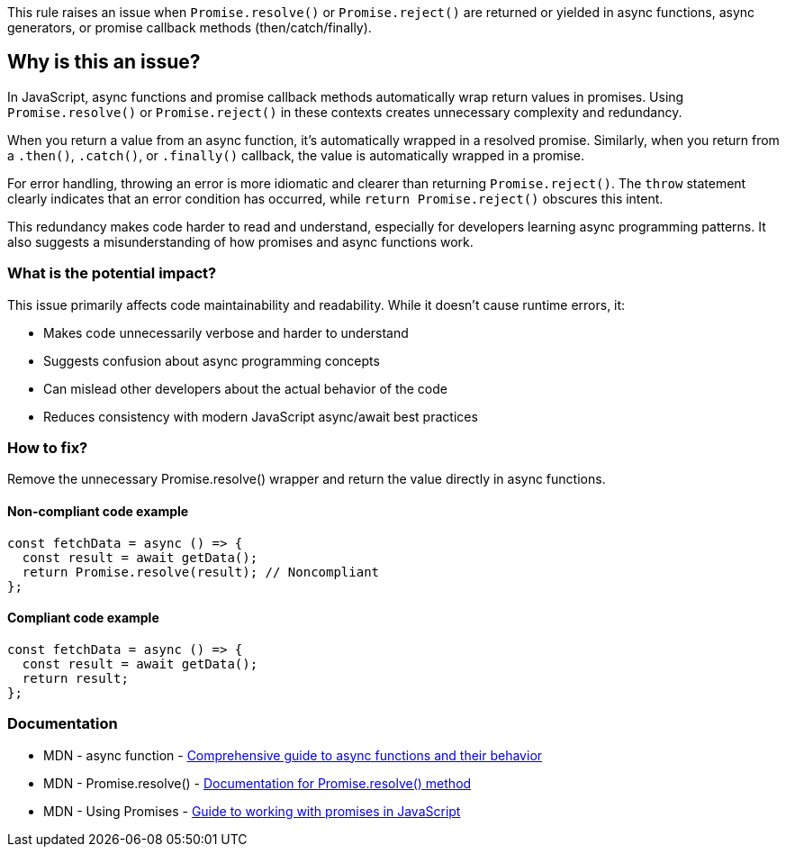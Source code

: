 This rule raises an issue when `Promise.resolve()` or `Promise.reject()` are returned or yielded in async functions, async generators, or promise callback methods (then/catch/finally).

== Why is this an issue?

In JavaScript, async functions and promise callback methods automatically wrap return values in promises. Using `Promise.resolve()` or `Promise.reject()` in these contexts creates unnecessary complexity and redundancy.

When you return a value from an async function, it's automatically wrapped in a resolved promise. Similarly, when you return from a `.then()`, `.catch()`, or `.finally()` callback, the value is automatically wrapped in a promise.

For error handling, throwing an error is more idiomatic and clearer than returning `Promise.reject()`. The `throw` statement clearly indicates that an error condition has occurred, while `return Promise.reject()` obscures this intent.

This redundancy makes code harder to read and understand, especially for developers learning async programming patterns. It also suggests a misunderstanding of how promises and async functions work.

=== What is the potential impact?

This issue primarily affects code maintainability and readability. While it doesn't cause runtime errors, it:

* Makes code unnecessarily verbose and harder to understand
* Suggests confusion about async programming concepts
* Can mislead other developers about the actual behavior of the code
* Reduces consistency with modern JavaScript async/await best practices

=== How to fix?


Remove the unnecessary Promise.resolve() wrapper and return the value directly in async functions.

==== Non-compliant code example

[source,javascript,diff-id=1,diff-type=noncompliant]
----
const fetchData = async () => {
  const result = await getData();
  return Promise.resolve(result); // Noncompliant
};
----

==== Compliant code example

[source,javascript,diff-id=1,diff-type=compliant]
----
const fetchData = async () => {
  const result = await getData();
  return result;
};
----

=== Documentation

 * MDN - async function - https://developer.mozilla.org/en-US/docs/Web/JavaScript/Reference/Statements/async_function[Comprehensive guide to async functions and their behavior]
 * MDN - Promise.resolve() - https://developer.mozilla.org/en-US/docs/Web/JavaScript/Reference/Global_Objects/Promise/resolve[Documentation for Promise.resolve() method]
 * MDN - Using Promises - https://developer.mozilla.org/en-US/docs/Web/JavaScript/Guide/Using_promises[Guide to working with promises in JavaScript]

